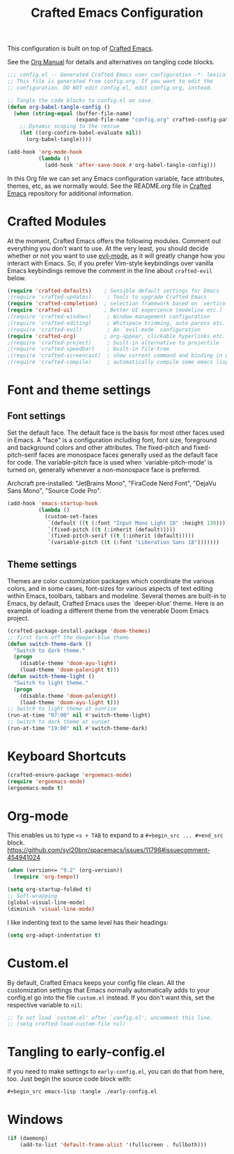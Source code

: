 #+title: Crafted Emacs Configuration
#+PROPERTY: header-args:emacs-lisp :tangle ./config.el :mkdirp yes

This configuration is built on top of [[https://github.com/SystemCrafters/crafted-emacs][Crafted Emacs]].

See the [[https://orgmode.org/manual/Extracting-Source-Code.html][Org Manual]] for details and alternatives on tangling code blocks.

#+begin_src emacs-lisp
  ;;; config.el -- Generated Crafted Emacs user configuration -*- lexical-binding: t; -*-
  ;; This file is generated from config.org. If you want to edit the
  ;; configuration, DO NOT edit config.el, edit config.org, instead.

  ;; Tangle the code blocks to config.el on save.
  (defun org-babel-tangle-config ()
    (when (string-equal (buffer-file-name)
                        (expand-file-name "config.org" crafted-config-path))
      ;; Dynamic scoping to the rescue
      (let ((org-confirm-babel-evaluate nil))
        (org-babel-tangle))))

  (add-hook 'org-mode-hook
            (lambda ()
              (add-hook 'after-save-hook #'org-babel-tangle-config)))
#+end_src

In this Org file we can set any Emacs configuration variable, face
attributes, themes, etc, as we normally would.
See the README.org file in [[https://github.com/SystemCrafters/crafted-emacs][Crafted Emacs]] repository for additional information.

* Crafted Modules

At the moment, Crafted Emacs offers the following modules. Comment out
everything you don't want to use.
At the very least, you should decide whether or not you want to use [[https://github.com/emacs-evil/evil][evil-mode]],
as it will greatly change how you interact with Emacs. So, if you prefer
Vim-style keybindings over vanilla Emacs keybindings remove the comment
in the line about =crafted-evil= below.
#+begin_src emacs-lisp
  (require 'crafted-defaults)    ; Sensible default settings for Emacs
  ;(require 'crafted-updates)     ; Tools to upgrade Crafted Emacs
  (require 'crafted-completion)  ; selection framework based on `vertico`
  (require 'crafted-ui)          ; Better UI experience (modeline etc.)
  ;(require 'crafted-windows)     ; Window management configuration
  ;(require 'crafted-editing)     ; Whitspace trimming, auto parens etc.
  ;(require 'crafted-evil)        ; An `evil-mode` configuration
  (require 'crafted-org)         ; org-appear, clickable hyperlinks etc.
  ;(require 'crafted-project)     ; built-in alternative to projectile
  ;(require 'crafted-speedbar)    ; built-in file-tree
  ;(require 'crafted-screencast)  ; show current command and binding in modeline
  ;(require 'crafted-compile)     ; automatically compile some emacs lisp files
#+end_src

* Font and theme settings

** Font settings

Set the default face. The default face is the basis for most other
faces used in Emacs. A "face" is a configuration including font,
font size, foreground and background colors and other attributes.
The fixed-pitch and fixed-pitch-serif faces are monospace faces
generally used as the default face for code. The variable-pitch
face is used when `variable-pitch-mode' is turned on, generally
whenever a non-monospace face is preferred.

Archcraft pre-installed:
"JetBrains Mono", "FiraCode Nerd Font", "DejaVu Sans Mono", "Source Code Pro".

#+begin_src emacs-lisp
  (add-hook 'emacs-startup-hook
            (lambda ()
              (custom-set-faces
               `(default ((t (:font "Input Mono Light 18" :height 130))))
               `(fixed-pitch ((t (:inherit (default)))))
               `(fixed-pitch-serif ((t (:inherit (default)))))
               `(variable-pitch ((t (:font "Liberation Sans 18")))))))
#+end_src

** Theme settings

Themes are color customization packages which coordinate the
various colors, and in some cases, font-sizes for various aspects
of text editing within Emacs, toolbars, tabbars and
modeline. Several themes are built-in to Emacs, by default,
Crafted Emacs uses the `deeper-blue' theme. Here is an example of
loading a different theme from the venerable Doom Emacs project.


#+begin_src emacs-lisp
  (crafted-package-install-package 'doom-themes)
  ;; first turn off the deeper-blue theme
  (defun switch-theme-dark ()
    "Switch to dark theme."
    (progn
      (disable-theme 'doom-ayu-light)
      (load-theme 'doom-palenight t)))
  (defun switch-theme-light ()
    "Switch to light theme."
    (progn
      (disable-theme 'doom-palenight)
      (load-theme 'doom-ayu-light t)))
  ;; Switch to light theme at sunrise
  (run-at-time "07:00" nil #'switch-theme-light)
  ;; Switch to dark theme at sunset
  (run-at-time "19:00" nil #'switch-theme-dark)
#+end_src

* Keyboard Shortcuts

#+begin_src emacs-lisp
  (crafted-ensure-package 'ergoemacs-mode)
  (require 'ergoemacs-mode)
  (ergoemacs-mode t)
#+end_src

* Org-mode
This enables us to type =<s + TAB= to expand to a =#+begin_src ... #+end_src= block.
https://github.com/syl20bnr/spacemacs/issues/11798#issuecomment-454941024

#+begin_src emacs-lisp
  (when (version<= "9.2" (org-version))
    (require 'org-tempo))
#+end_src

#+begin_src emacs-lisp
  (setq org-startup-folded t)
  ;; Soft-wrapping
  (global-visual-line-mode)
  (diminish 'visual-line-mode)
#+end_src

I like indenting text to the same level has their headings:

#+begin_src emacs-lisp
  (setq org-adapt-indentation t)
#+end_src

* Custom.el
By default, Crafted Emacs keeps your config file clean. All the customization
settings that Emacs normally automatically adds to your config.el go into
the file =custom.el= instead. If you don't want this, set the respective
variable to =nil=:
#+begin_src emacs-lisp
  ;; To not load `custom.el' after `config.el', uncomment this line.
  ;; (setq crafted-load-custom-file nil)
#+end_src

* Tangling to early-config.el
If you need to make settings to =early-config.el=, you can do that from here, too.
Just begin the source code block with:
#+begin_src org
  ,#+begin_src emacs-lisp :tangle ./early-config.el
#+end_src

* Windows

#+begin_src emacs-lisp  
  (if (daemonp)
      (add-to-list 'default-frame-alist '(fullscreen . fullboth)))
#+end_src
